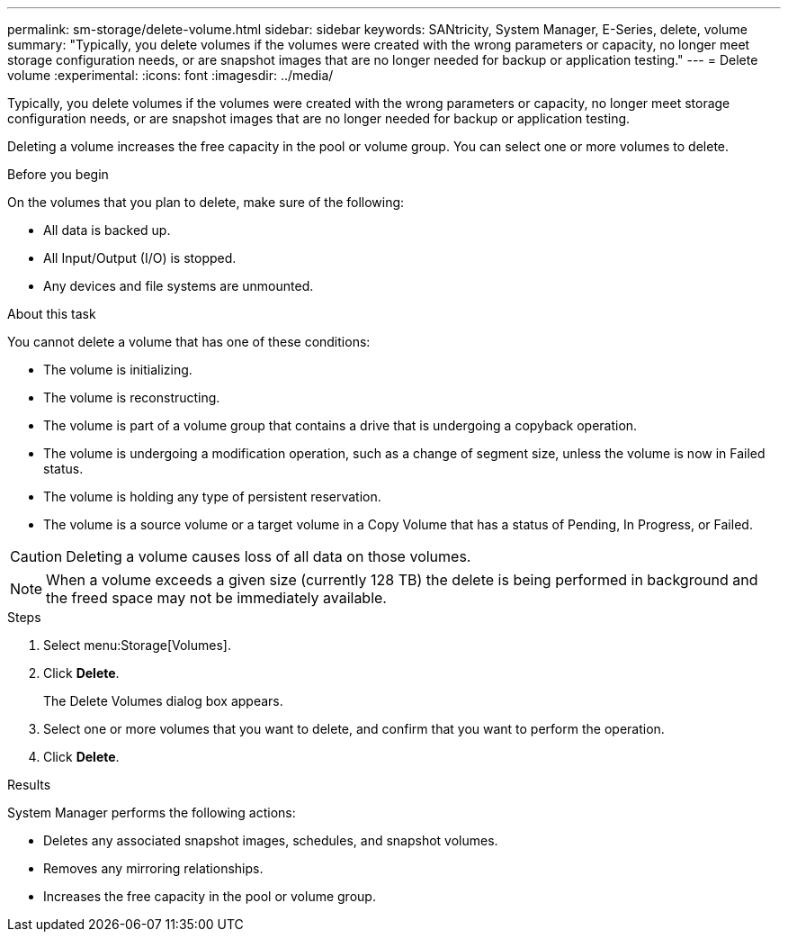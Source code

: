 ---
permalink: sm-storage/delete-volume.html
sidebar: sidebar
keywords: SANtricity, System Manager, E-Series, delete, volume
summary: "Typically, you delete volumes if the volumes were created with the wrong parameters or capacity, no longer meet storage configuration needs, or are snapshot images that are no longer needed for backup or application testing."
---
= Delete volume
:experimental:
:icons: font
:imagesdir: ../media/

[.lead]
Typically, you delete volumes if the volumes were created with the wrong parameters or capacity, no longer meet storage configuration needs, or are snapshot images that are no longer needed for backup or application testing.

Deleting a volume increases the free capacity in the pool or volume group. You can select one or more volumes to delete.

.Before you begin

On the volumes that you plan to delete, make sure of the following:

* All data is backed up.
* All Input/Output (I/O) is stopped.
* Any devices and file systems are unmounted.

.About this task

You cannot delete a volume that has one of these conditions:

* The volume is initializing.
* The volume is reconstructing.
* The volume is part of a volume group that contains a drive that is undergoing a copyback operation.
* The volume is undergoing a modification operation, such as a change of segment size, unless the volume is now in Failed status.
* The volume is holding any type of persistent reservation.
* The volume is a source volume or a target volume in a Copy Volume that has a status of Pending, In Progress, or Failed.

[CAUTION]
====
Deleting a volume causes loss of all data on those volumes.
====

[NOTE]
====
When a volume exceeds a given size (currently 128 TB) the delete is being performed in background and the freed space may not be immediately available.
====

.Steps

. Select menu:Storage[Volumes].
. Click *Delete*.
+
The Delete Volumes dialog box appears.

. Select one or more volumes that you want to delete, and confirm that you want to perform the operation.
. Click *Delete*.

.Results

System Manager performs the following actions:

* Deletes any associated snapshot images, schedules, and snapshot volumes.
* Removes any mirroring relationships.
* Increases the free capacity in the pool or volume group.

